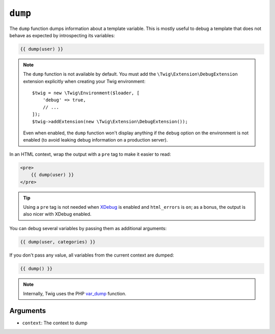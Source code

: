 ``dump``
========

.. versionadded:: 1.5

    The ``dump`` function was added in Twig 1.5.

The ``dump`` function dumps information about a template variable. This is
mostly useful to debug a template that does not behave as expected by
introspecting its variables:

.. code-block:: twig

    {{ dump(user) }}

.. note::

    The ``dump`` function is not available by default. You must add the
    ``\Twig\Extension\DebugExtension`` extension explicitly when creating your Twig
    environment::

        $twig = new \Twig\Environment($loader, [
            'debug' => true,
            // ...
        ]);
        $twig->addExtension(new \Twig\Extension\DebugExtension());

    Even when enabled, the ``dump`` function won't display anything if the
    ``debug`` option on the environment is not enabled (to avoid leaking debug
    information on a production server).

In an HTML context, wrap the output with a ``pre`` tag to make it easier to
read:

.. code-block:: html+twig

    <pre>
        {{ dump(user) }}
    </pre>

.. tip::

    Using a ``pre`` tag is not needed when `XDebug`_ is enabled and
    ``html_errors`` is ``on``; as a bonus, the output is also nicer with
    XDebug enabled.

You can debug several variables by passing them as additional arguments:

.. code-block:: twig

    {{ dump(user, categories) }}

If you don't pass any value, all variables from the current context are
dumped:

.. code-block:: twig

    {{ dump() }}

.. note::

    Internally, Twig uses the PHP `var_dump`_ function.

Arguments
---------

* ``context``: The context to dump

.. _`XDebug`:   https://xdebug.org/docs/display
.. _`var_dump`: https://www.php.net/var_dump
